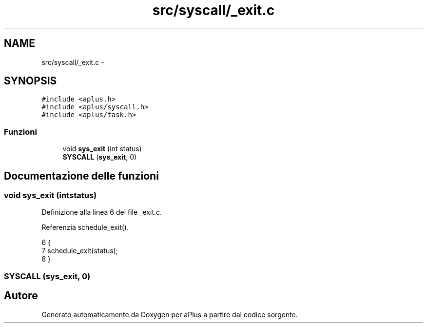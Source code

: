 .TH "src/syscall/_exit.c" 3 "Dom 9 Nov 2014" "Version 0.1" "aPlus" \" -*- nroff -*-
.ad l
.nh
.SH NAME
src/syscall/_exit.c \- 
.SH SYNOPSIS
.br
.PP
\fC#include <aplus\&.h>\fP
.br
\fC#include <aplus/syscall\&.h>\fP
.br
\fC#include <aplus/task\&.h>\fP
.br

.SS "Funzioni"

.in +1c
.ti -1c
.RI "void \fBsys_exit\fP (int status)"
.br
.ti -1c
.RI "\fBSYSCALL\fP (\fBsys_exit\fP, 0)"
.br
.in -1c
.SH "Documentazione delle funzioni"
.PP 
.SS "void sys_exit (intstatus)"

.PP
Definizione alla linea 6 del file _exit\&.c\&.
.PP
Referenzia schedule_exit()\&.
.PP
.nf
6                           {
7     schedule_exit(status);
8 }
.fi
.SS "SYSCALL (\fBsys_exit\fP, 0)"

.SH "Autore"
.PP 
Generato automaticamente da Doxygen per aPlus a partire dal codice sorgente\&.
